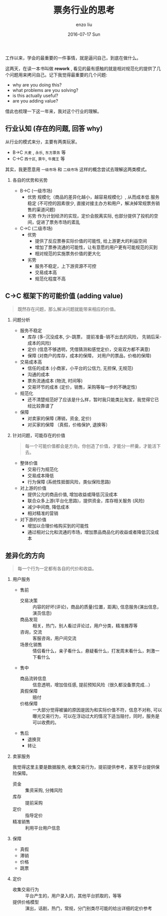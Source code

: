 #+TITLE:       票务行业的思考
#+AUTHOR:      enzo liu
#+EMAIL:       liuenze6516@gmail.com
#+DATE:        2016-07-17 Sun
#+URI:         /work/%y/%m/%d/票务行业的思考
#+KEYWORDS:    piaoniu
#+TAGS:        piaoniu
#+LANGUAGE:    en
#+OPTIONS:     H:2 num:nil toc:t \n:nil ::t |:t ^:nil -:nil f:t *:t <:t
#+DESCRIPTION: piaoniu

工作以来，学会的最重要的一件事情，就是逼问自己，到底在做什么。

这两天，在读一本书叫做  *rework* , 看见的最有感触的就是相对规范化的提供了几个问题用来拷问自己。记下我觉得最重要的几个问题:

- why are you doing this?
- what problems are you solving?
- is this actually useful?
- are you adding value?

借此也梳理一下这一年来，我对这个行业的理解。

** 行业认知 (存在的问题, 回答 why)

从行业的模式来分，主要有两类玩家。

- B->C ~大麦~ , ~永乐~, ~东方票务~ 等
- C->C ~西十区~, ~票牛~, ~牛魔王~ 等

其实，我更愿意用 ~一级市场~ 和 ~二级市场~ 这样的概念尝试去理解这两类模式。

*** 各自的优势和劣势

- B->C (一级市场)
  - 优势
    规模化（商品的差异化越小，越容易规模化）, 从而成本低
    服务稳定 (不可控的因素很少, 直接对接主办方和用户，解决掉常规票务销售的渠道问题)
  - 劣势
    作为计划经济的实现，定价会脱离实际, 也部分提供了投机的空间，促进了票务市场的紊乱

- C->C (二级市场)
  - 优势
    - 提供了反应票券实际价值的可能性, 给上游更大的利益空间
    - 增加了票券流通的可能性，让有意愿的用户更有可能规范的买到
    - 相对规范的实施票务价值的更大化
  - 劣势
    - 服务不稳定，上下游资源不可控
    - 交易成本高
    - 规范化程度不高

** C->C 框架下的可能价值 (adding value)

#+BEGIN_QUOTE
既然存在问题，那么解决问题就能带来相应的价值。
#+END_QUOTE

*** 问题分析
- 服务不稳定
  - 库存 (多-沉没成本, 少-跳票， 提前准备-销不出去的风险， 先销后采-成本的风险)
  - 定价 (信息不够透明，凭借猜测和感觉定价，交易双方都不满意)
  - 保障 (对商户的库存，成本的保障， 对用户的票品，价格的保障)

- 交易成本高
  - 信任的成本 (小商家，小平台的公信力, 无担保, 无规范)
  - 沟通的成本
  - 票务流通成本 (物流, 时间等)
  - 交易环节的成本 (定价，销售，采购等每一步的不确定性)

- 规范化
  - 还不清楚规范好了应该是什么样，暂时我只能类比淘宝，我觉得它已经比较靠谱了

- 保障
  - 对卖家的保障  (滞销，资金, 定价)
  - 对买家的保障 （真假，价格保护, 退换等）

*** 针对问题，可能存在的价值

#+BEGIN_QUOTE
每一个可能价值都会是方向，你创造了价值，才能分一杯羹，才能活下去。
#+END_QUOTE

- 整体价值
  - 交易行为规范化
  - 交易成本降低
  - 行为保障 (系统性抵御风险，类似保险思路)

- 对上游的价值
  - 提供公允的商品价值, 增加收益或降低沉没成本
  - 联合众多上游(平台化思路)，提供资金，库存相关服务 (风险)
  - 减少中间商, 降低成本
  - 相对精准的营销

- 对下游的价值
  - 增加以合理价格购买到的可能性
  - 通过相对公允和流通的市场，增加票品商品化的收益或者降低沉没成本


** 差异化的方向

#+BEGIN_QUOTE
每一个行为一定都有各自的代价和收益。
#+END_QUOTE

*** 用户服务
- 售前
  - 交易决策 :: 内容的好坏(评论)，商品的质量(位置，距离), 信息服务(演出信息，演员信息)
  - 商品发现 :: 相关，热门，别人看过评论过，用户分类，精准推荐等
  - 咨询，交流 :: 客服咨询，用户间交流
  - 场景化销售 :: 情侣看什么，亲子看什么，悬疑看什么，打发周末看什么，刺激一下看什么

- 售中
  - 商品流转信息 :: 信息透明，增加信任感, 提前预知风险（很久都没备票完成...）
  - 真假保障 :: 赔付
  - 价格保障 :: 一大部分觉得被骗的原因是因为和实际价值不符，信息不对称, 可以曝光交易行为，可以在浮动过大的情况下适当赔付，同时，服务是可以收费的。

- 售后
  - 退换货
  - 转让

*** 卖家服务

我觉得这里主要是数据服务, 收集交易行为，提前提供参考，甚至平台提供保险保障。

- 资金 :: 集资采购, 分摊风险
- 库存 :: 提前采购
- 定价 :: 指导定价
- 精准销售 :: 利用平台用户信息

*** 保障
- 真假
- 滞销
- 价格
- 跳票

*** 定价
- 收集交易行为 :: 平台产生的，用户录入的，其他平台抓取的，等等
- 提供价格模型 :: 演出，话剧，热门，常规，分门别类尽可能的给出详细的定价参考
